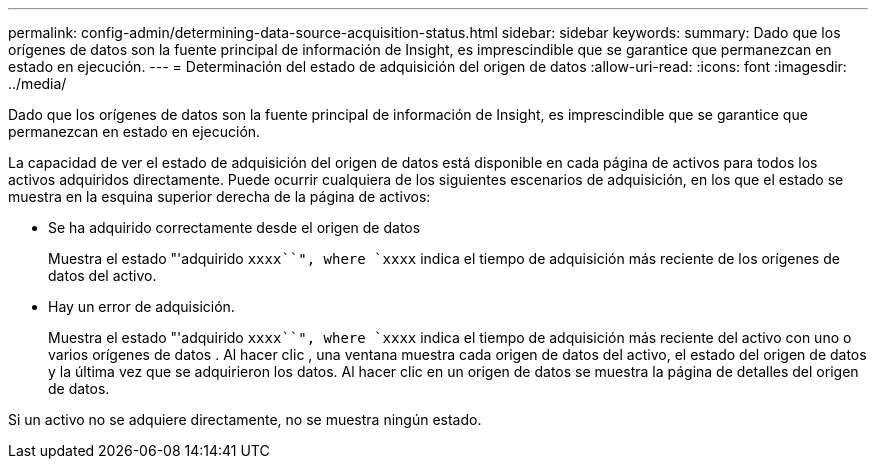 ---
permalink: config-admin/determining-data-source-acquisition-status.html 
sidebar: sidebar 
keywords:  
summary: Dado que los orígenes de datos son la fuente principal de información de Insight, es imprescindible que se garantice que permanezcan en estado en ejecución. 
---
= Determinación del estado de adquisición del origen de datos
:allow-uri-read: 
:icons: font
:imagesdir: ../media/


[role="lead"]
Dado que los orígenes de datos son la fuente principal de información de Insight, es imprescindible que se garantice que permanezcan en estado en ejecución.

La capacidad de ver el estado de adquisición del origen de datos está disponible en cada página de activos para todos los activos adquiridos directamente. Puede ocurrir cualquiera de los siguientes escenarios de adquisición, en los que el estado se muestra en la esquina superior derecha de la página de activos:

* Se ha adquirido correctamente desde el origen de datos
+
Muestra el estado "'adquirido `xxxx``", where `xxxx` indica el tiempo de adquisición más reciente de los orígenes de datos del activo.

* Hay un error de adquisición.
+
Muestra el estado "'adquirido `xxxx``", where `xxxx` indica el tiempo de adquisición más reciente del activo con uno o varios orígenes de datos image:../media/acquisition-icon.gif[""]. Al hacer clic image:../media/acquisition-icon.gif[""], una ventana muestra cada origen de datos del activo, el estado del origen de datos y la última vez que se adquirieron los datos. Al hacer clic en un origen de datos se muestra la página de detalles del origen de datos.



Si un activo no se adquiere directamente, no se muestra ningún estado.

